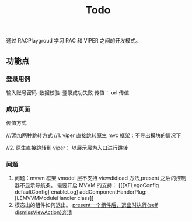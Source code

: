 #+TITLE: Todo

通过 RACPlaygroud 学习 RAC 和 VIPER 之间的开发模式。

** 功能点
*** 登录用例
输入账号密码--数据校验--登录成功失败
传值： url 传值
*** 成功页面
传值方式

 ///添加两种跳转方式
    //1. viper 直接跳转原生 mvc 框架：不导出模块的情况下


    //2. 原生直接跳转到 viper： 以展示层为入口进行跳转
*** 问题
1. 问题：mvvm 框架 vmodel 层不支持 viewdidload 方法,present 之后的控制器不显示导航条。
   需要开启 MVVM 的支持：
   [[[XFLegoConfig defaultConfig] enableLog] addComponentHanderPlug:[LEMVVMModuleHandler class]]
2. 模态出的组件如何退出。
  [[https://github.com/yizzuide/XFLegoVIPER/issues/10][ present一个组件后，退出时执行{self dismissViewAction}奔溃]]
